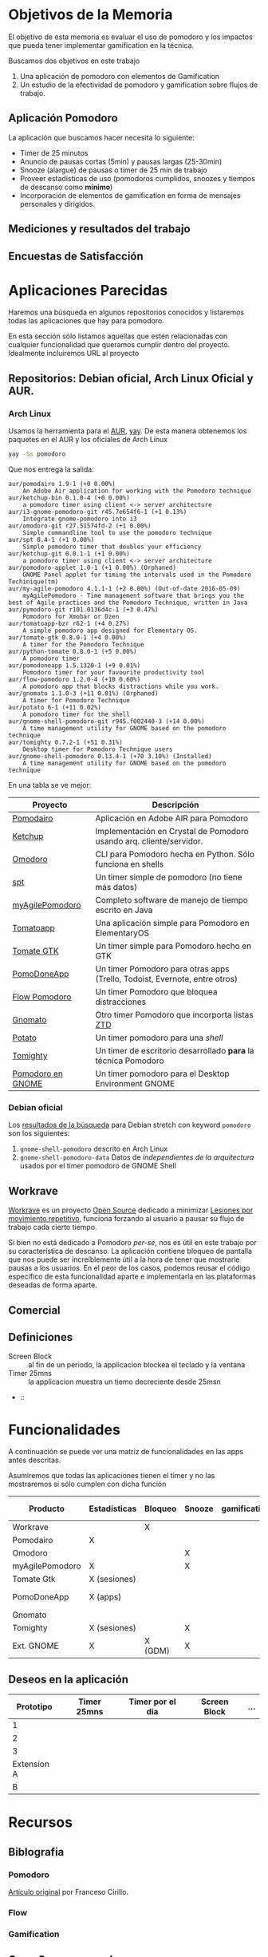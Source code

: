 * Objetivos de la Memoria

El objetivo de esta memoria es evaluar el uso de pomodoro y los
impactos que pueda tener implementar gamification en la técnica.

Buscamos dos objetivos en este trabajo

1. Una aplicación de pomodoro con elementos de Gamification
2. Un estudio de la efectividad de pomodoro y gamification sobre flujos de trabajo.

** Aplicación Pomodoro

La aplicación que buscamos hacer necesita lo siguiente:

- Timer de 25 minutos
- Anuncio de pausas cortas (5min) y pausas largas (25-30min)
- Snooze (alargue) de pausas o timer de 25 min de trabajo
- Proveer estadísticas de uso (pomodoros cumplidos, snoozes y tiempos de descanso como *mínimo*)
- Incorporación de elementos de gamification en forma de mensajes personales y dirigidos.

** Mediciones y resultados del trabajo



** Encuestas de Satisfacción

* Aplicaciones Parecidas

Haremos una búsqueda en algunos repositorios conocidos y listaremos
todas las aplicaciones que hay para pomodoro.

En esta sección sólo listamos aquellas que estén relacionadas con
cualquier funcionalidad que queramos cumplir dentro del
proyecto. Idealmente incluiremos URL al proyecto

** Repositorios: Debian oficial, Arch Linux Oficial y AUR.

*** Arch Linux

 Usamos la herramienta para el [[https://aur.archlinux.org/][AUR]], [[https://github.com/Jguer/yay][yay]]. De esta manera obtenemos los
 paquetes en el AUR y los oficiales de Arch Linux

 #+BEGIN_SRC sh
 yay -Ss pomodoro
 #+END_SRC

 Que nos entrega la salida:

 #+BEGIN_EXAMPLE
 aur/pomodairo 1.9-1 (+0 0.00%)
     An Adobe Air application for working with the Pomodoro technique
 aur/ketchup-bin 0.1.0-4 (+0 0.00%)
     a pomodoro timer using client <-> server architecture
 aur/i3-gnome-pomodoro-git r45.7e654f6-1 (+1 0.13%)
     Integrate gnome-pomodoro into i3
 aur/omodoro-git r27.51574fd-2 (+1 0.00%)
     Simple commandline tool to use the pomodoro technique
 aur/spt 0.4-1 (+1 0.00%)
     Simple pomodoro timer that doubles your efficiency
 aur/ketchup-git 0.0.1-1 (+1 0.00%)
     a pomodoro timer using client <-> server architecture
 aur/pomodoro-applet 1.0-1 (+1 0.00%) (Orphaned)
     GNOME Panel applet for timing the intervals used in the Pomodoro Techinique(tm)
 aur/my-agile-pomodoro 4.1.1-1 (+2 0.00%) (Out-of-date 2016-05-09)
     myAgilePomodoro - Time management software that brings you the best of Agile practices and the Pomodoro Technique, written in Java
 aur/pymodoro-git r101.0136d4c-1 (+3 0.47%)
     Pomodoro for Xmobar or Dzen
 aur/tomatoapp-bzr r62-1 (+4 0.27%)
     A simple pomodoro app designed for Elementary OS.
 aur/tomate-gtk 0.8.0-1 (+4 0.00%)
     A timer for the Pomodoro Technique
 aur/python-tomate 0.8.0-1 (+5 0.00%)
     A pomodoro timer
 aur/pomodoneapp 1.5.1320-1 (+9 0.01%)
     Pomodoro timer for your favourite productivity tool
 aur/flow-pomodoro 1.2.0-4 (+10 0.60%)
     A pomodoro app that blocks distractions while you work.
 aur/gnomato 1.1.0-3 (+11 0.01%) (Orphaned)
     A timer for Pomodoro Technique
 aur/potato 6-1 (+11 0.02%)
     A pomodoro timer for the shell
 aur/gnome-shell-pomodoro-git r945.f002440-3 (+14 0.00%)
     A time management utility for GNOME based on the pomodoro technique
 aur/tomighty 0.7.2-1 (+51 0.31%)
     Desktop timer for Pomodoro Technique users
 aur/gnome-shell-pomodoro 0.13.4-1 (+70 3.10%) (Installed)
     A time management utility for GNOME based on the pomodoro technique
 #+END_EXAMPLE

 En una tabla se ve mejor:

 |-------------------+----------------------------------------------------------------------------|
 | Proyecto          | Descripción                                                                |
 |-------------------+----------------------------------------------------------------------------|
 | [[https://code.google.com/archive/p/pomodairo/][Pomodairo]]         | Aplicación en Adobe AIR para Pomodoro                                      |
 | [[https://github.com/jreinert/ketchup][Ketchup]]           | Implementación en Crystal de Pomodoro usando arq. cliente/servidor.        |
 | [[https://github.com/okraits/omodoro][Omodoro]]           | CLI para Pomodoro hecha en Python. Sólo funciona en shells                 |
 | [[https://github.com/pickfire/spt][spt]]               | Un timer simple de pomodoro (no tiene más datos)                           |
 | [[https://sourceforge.net/projects/mypomodoro/][myAgilePomodoro]]   | Completo software de manejo de tiempo escrito en Java                      |
 | [[https://github.com/luizaugustomm/tomato][Tomatoapp]]         | Una aplicación simple para Pomodoro en ElementaryOS                        |
 | [[https://github.com/eliostvs/tomate-gtk][Tomate GTK]]        | Un timer simple para Pomodoro hecho en GTK                                 |
 | [[https://pomodoneapp.com/][PomoDoneApp]]       | Un timer Pomodoro para otras apps (Trello, Todoist, Evernote, entre otros) |
 | [[https://github.com/iamsergio/flow-pomodoro][Flow Pomodoro]]     | Un timer Pomodoro que bloquea distracciones                                |
 | [[https://github.com/diegorubin/gnomato][Gnomato]]           | Otro timer Pomodoro que incorporta listas [[https://zenhabits.net/zen-to-done-ztd-the-ultimate-simple-productivity-system/][ZTD]]                              |
 | [[https://github.com/Bladtman242/potato][Potato]]            | Un timer pomodoro para una /shell/                                         |
 | [[http://tomighty.org/][Tomighty]]          | Un timer de escritorio desarrollado *para* la técnica Pomodoro             |
 | [[http://gnomepomodoro.org/][Pomodoro en GNOME]] | Un timer pomodoro para el Desktop Environment GNOME                        |
 |-------------------+----------------------------------------------------------------------------|



*** Debian oficial

Los [[https://packages.debian.org/search?keywords=pomodoro&searchon=names&suite=stretch&section=all][resultados de la búsqueda]] para Debian stretch con keyword =pomodoro= son los siguientes:

1. =gnome-shell-pomodoro= descrito en Arch Linux
2. =gnome-shell-pomodoro-data= Datos de /independientes de la arquitectura/ usados por el timer pomodoro de GNOME Shell

** Workrave

[[http://www.workrave.org/][Workrave]] es un proyecto [[https://github.com/rcaelers/workrave][Open Source]] dedicado a minimizar [[https://es.wikipedia.org/wiki/Movimientos_repetitivos][Lesiones por
movimiento repetitivo]], funciona forzando al usuario a pausar su flujo
de trabajo cada cierto tiempo.

Si bien no está dedicado a Pomodoro /per-se/, nos es útil en este
trabajo por su característica de descanso. La aplicación contiene
bloqueo de pantalla que nos puede ser increíblemente útil a la hora de
tener que mostrarle pausas a los usuarios. En el peor de los casos,
podemos reusar el código específico de esta funcionalidad aparte e
implementarla en las plataformas deseadas de forma aparte.

** Comercial



** Definiciones
   - Screen Block :: al fin de un periodo, la applicacion blockea el teclado y la ventana
   - Timer 25mns :: la applicacion muestra un tiemo decreciente desde 25msn
   -  ::
* Funcionalidades

  A continuación se puede ver una matriz de funcionalidades en las
  apps antes descritas.

  Asumiremos que todas las aplicaciones tienen el timer y no las
  mostraremos si sólo cumplen con dicha función

| Producto        | Estadísticas | Bloqueo | Snooze | gamification | Pausa larga | Lista    |
|-----------------+--------------+---------+--------+--------------+-------------+----------|
| Workrave        |              | X       |        |              |             |          |
| Pomodairo       | X            |         |        |              |             | X        |
| Omodoro         |              |         | X      |              | X           |          |
| myAgilePomodoro | X            |         | X      |              | X           | X        |
| Tomate Gtk      | X (sesiones) |         |        |              |             | X        |
| PomoDoneApp     | X (apps)     |         |        |              |             | X (apps) |
| Gnomato         |              |         |        |              | X           | X        |
| Tomighty        | X (sesiones) |         | X      |              | X           |          |
| Ext. GNOME      | X            | X (GDM) | X      |              | X           |          |

** Deseos en la aplicación
|   Prototipo | Timer 25mns | Timer por el dia | Screen Block | ... |
|-------------+-------------+------------------+--------------+-----|
|           1 |             |                  |              |     |
|           2 |             |                  |              |     |
|           3 |             |                  |              |     |
| Extension A |             |                  |              |     |
|           B |             |                  |              |     |

* Recursos
** Biblografia
*** Pomodoro

    [[https://francescocirillo.com/products/the-pomodoro-technique][Artículo
    original]] por Franceso Cirillo.

*** Flow
*** Gamification
** Open Source pomodoro
** Bibliotecas gráficas

   Tenemos variadas:
*** Móviles
**** iOS

     1. [[https://developer.apple.com/swift/][Swift]], nativo para iOS
**** Android

     1. [[https://developer.android.com/training/basics/firstapp/][Android Studio]]? Parece que es la forma de hacer aplicaciones móviles nativas
**** Multiplataforma

     1. [[https://facebook.github.io/react-native/][React Native]], framework multiplataforma basado en =React= y =Javascript=
*** Escritorio

    No caeremos en el juego de tratar de buscar nada multiplataforma
    por la multiplicidad de opciones que existen en cada caso

    1. [[https://www.qt.io/][Qt]], Framework multiplataforma para =C++=
    2. [[https://electronjs.org/][Electron]], Framework multiplataforma para apps =Javascript=

** Codigo para tocar sonido / video

*** Javascript
    1. [[https://www.npmjs.com/package/audio5][Audio5js]]
    2. [[https://howlerjs.com/][howler.js]]


*** C++

    1. [[http://www.portaudio.com/][PortAudio]]
    2. Quedan más.. subcódigos VLC/Lollypop/Banshee/Amarok/etc..

** Protocolos para recibir / intercambiar archivos

*** Manualmente

    Simplemente tocar archivos desde un directorio

*** En la Nube

    1. [[https://www.dropbox.com/][Dropbox]]
    2. WebDAV ([[https://nextcloud.com/][NextCloud, ownCloud, etc...]])
    3. iCloud
    4. Google Drive

*** Compartir desde otras apps.
    1. Telegram
    2. Whatsapp
    3. Email
    4. Notas de voz Android/iOS/macOS/GNOME/KDE

** Encuestas de satisfaccion / eficiencia

* Timeline
    - Junio:
      - [2018-06-26 mar] Lista de aplicaciones similares o relacionadas en repositorios (e.g. Debian, arch, etc..)
      - [2018-06-26 Tue 12:00-12:30] Reunión semanal con Jeremy
    - Julio:
      - [2018-07-03 Tue]
      - [2018-07-05 Thu]-[2018-07-24 Tue] Viaje Jeremy
    - Diciembre
      - [2018-12-28 vie] Actualizar documentación del proyecto en git.
